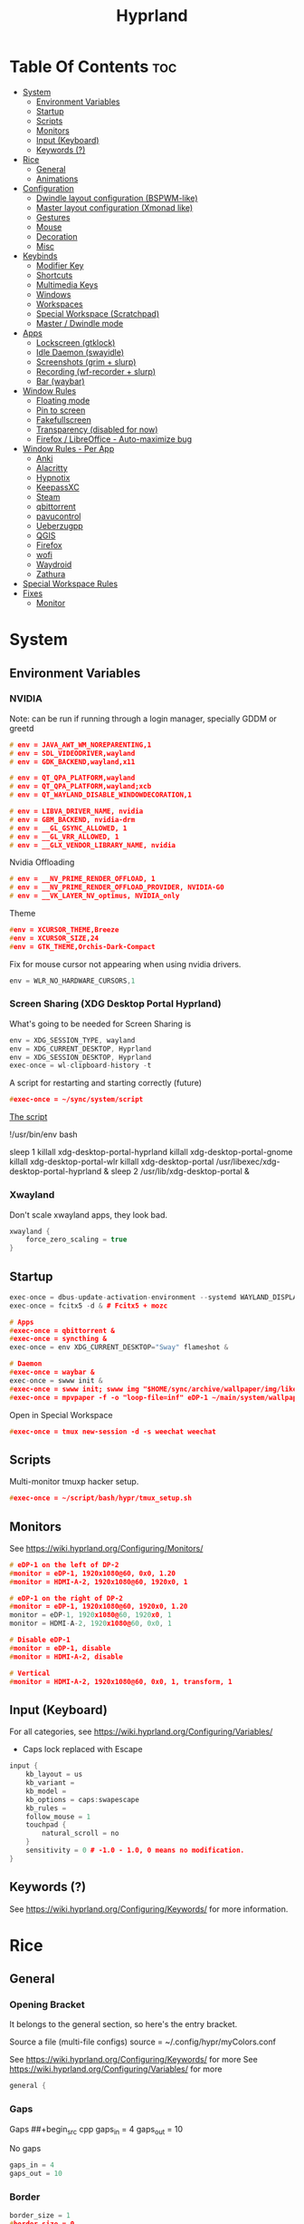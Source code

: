 :PROPERTIES:
:ID:       67afec02-62ae-4ed8-b9fa-2bbe294aa69e
:END:
#+title: Hyprland
#+property: header-args :tangle hyprland.conf
#+auto_tangle: t

* Table Of Contents :toc:
- [[#system][System]]
  - [[#environment-variables][Environment Variables]]
  - [[#startup][Startup]]
  - [[#scripts][Scripts]]
  - [[#monitors][Monitors]]
  - [[#input-keyboard][Input (Keyboard)]]
  - [[#keywords-][Keywords (?)]]
- [[#rice][Rice]]
  - [[#general][General]]
  - [[#animations][Animations]]
- [[#configuration][Configuration]]
  - [[#dwindle-layout-configuration-bspwm-like][Dwindle layout configuration (BSPWM-like)]]
  - [[#master-layout-configuration-xmonad-like][Master layout configuration (Xmonad like)]]
  - [[#gestures][Gestures]]
  - [[#mouse][Mouse]]
  - [[#decoration][Decoration]]
  - [[#misc][Misc]]
- [[#keybinds][Keybinds]]
  - [[#modifier-key][Modifier Key]]
  - [[#shortcuts][Shortcuts]]
  - [[#multimedia-keys][Multimedia Keys]]
  - [[#windows][Windows]]
  - [[#workspaces][Workspaces]]
  - [[#special-workspace-scratchpad][Special Workspace (Scratchpad)]]
  - [[#master--dwindle-mode][Master / Dwindle mode]]
- [[#apps][Apps]]
  - [[#lockscreen-gtklock][Lockscreen (gtklock)]]
  - [[#idle-daemon-swayidle][Idle Daemon (swayidle)]]
  - [[#screenshots-grim--slurp][Screenshots (grim + slurp)]]
  - [[#recording-wf-recorder--slurp][Recording (wf-recorder + slurp)]]
  - [[#bar-waybar][Bar (waybar)]]
- [[#window-rules][Window Rules]]
  - [[#floating-mode][Floating mode]]
  - [[#pin-to-screen][Pin to screen]]
  - [[#fakefullscreen][Fakefullscreen]]
  - [[#transparency-disabled-for-now][Transparency (disabled for now)]]
  - [[#firefox--libreoffice---auto-maximize-bug][Firefox / LibreOffice - Auto-maximize bug]]
- [[#window-rules---per-app][Window Rules - Per App]]
  - [[#anki][Anki]]
  - [[#alacritty][Alacritty]]
  - [[#hypnotix][Hypnotix]]
  - [[#keepassxc][KeepassXC]]
  - [[#steam][Steam]]
  - [[#qbittorrent][qbittorrent]]
  - [[#pavucontrol][pavucontrol]]
  - [[#ueberzugpp][Ueberzugpp]]
  - [[#qgis][QGIS]]
  - [[#firefox][Firefox]]
  - [[#wofi][wofi]]
  - [[#waydroid][Waydroid]]
  - [[#zathura][Zathura]]
- [[#special-workspace-rules][Special Workspace Rules]]
- [[#fixes][Fixes]]
  - [[#monitor][Monitor]]

* System
** Environment Variables
*** NVIDIA

Note: can be run if running through a login manager, specially GDDM or greetd

#+begin_src cpp
# env = JAVA_AWT_WM_NOREPARENTING,1
# env = SDL_VIDEODRIVER,wayland
# env = GDK_BACKEND,wayland,x11

# env = QT_QPA_PLATFORM,wayland
# env = QT_QPA_PLATFORM,wayland;xcb
# env = QT_WAYLAND_DISABLE_WINDOWDECORATION,1

# env = LIBVA_DRIVER_NAME, nvidia
# env = GBM_BACKEND, nvidia-drm
# env = __GL_GSYNC_ALLOWED, 1
# env = __GL_VRR_ALLOWED, 1
# env = __GLX_VENDOR_LIBRARY_NAME, nvidia
#+end_src

Nvidia Offloading
#+begin_src cpp
# env = __NV_PRIME_RENDER_OFFLOAD, 1
# env = __NV_PRIME_RENDER_OFFLOAD_PROVIDER, NVIDIA-G0
# env = __VK_LAYER_NV_optimus, NVIDIA_only
#+end_src

Theme
#+begin_src cpp
#env = XCURSOR_THEME,Breeze
#env = XCURSOR_SIZE,24
#env = GTK_THEME,Orchis-Dark-Compact
#+end_src

Fix for mouse cursor not appearing when using nvidia drivers.
#+begin_src cpp
env = WLR_NO_HARDWARE_CURSORS,1
#+end_src

*** Screen Sharing (XDG Desktop Portal Hyprland)

What's going to be needed for Screen Sharing is 

#+begin_src cpp
env = XDG_SESSION_TYPE, wayland
env = XDG_CURRENT_DESKTOP, Hyprland
env = XDG_SESSION_DESKTOP, Hyprland
exec-once = wl-clipboard-history -t
#+end_src

A script for restarting and starting correctly (future)

#+begin_src cpp
#exec-once = ~/sync/system/script
#+end_src

_The script_

!/usr/bin/env bash

sleep 1
killall xdg-desktop-portal-hyprland
killall xdg-desktop-portal-gnome
killall xdg-desktop-portal-wlr
killall xdg-desktop-portal
/usr/libexec/xdg-desktop-portal-hyprland &
sleep 2
/usr/lib/xdg-desktop-portal &

*** Xwayland

Don't scale xwayland apps, they look bad.

#+begin_src cpp
xwayland {
    force_zero_scaling = true
}
#+end_src

** Startup

#+begin_src cpp
exec-once = dbus-update-activation-environment --systemd WAYLAND_DISPLAY XDG_CURRENT_DESKTOP # dbus
exec-once = fcitx5 -d & # Fcitx5 + mozc

# Apps
#exec-once = qbittorrent &
#exec-once = syncthing &
exec-once = env XDG_CURRENT_DESKTOP="Sway" flameshot &

# Daemon
#exec-once = waybar &
exec-once = swww init &
#exec-once = swww init; swww img "$HOME/sync/archive/wallpaper/img/like/cool_grey.png" &
#exec-once = mpvpaper -f -o "loop-file=inf" eDP-1 ~/main/system/wallpapers/video/loops_1920x1080/retrowave_1920x1080.mp4 &
#+end_src

Open in Special Workspace
#+begin_src cpp
#exec-once = tmux new-session -d -s weechat weechat
#+end_src

** Scripts

Multi-monitor tmuxp hacker setup.
#+begin_src cpp
#exec-once = ~/script/bash/hypr/tmux_setup.sh
#+end_src

** Monitors

See https://wiki.hyprland.org/Configuring/Monitors/

#+begin_src cpp
# eDP-1 on the left of DP-2
#monitor = eDP-1, 1920x1080@60, 0x0, 1.20
#monitor = HDMI-A-2, 1920x1080@60, 1920x0, 1

# eDP-1 on the right of DP-2 
#monitor = eDP-1, 1920x1080@60, 1920x0, 1.20
monitor = eDP-1, 1920x1080@60, 1920x0, 1
monitor = HDMI-A-2, 1920x1080@60, 0x0, 1

# Disable eDP-1
#monitor = eDP-1, disable
#monitor = HDMI-A-2, disable

# Vertical
#monitor = HDMI-A-2, 1920x1080@60, 0x0, 1, transform, 1
#+end_src

** Input (Keyboard)

For all categories, see https://wiki.hyprland.org/Configuring/Variables/

+ Caps lock replaced with Escape

#+begin_src cpp
input {
    kb_layout = us
    kb_variant =
    kb_model =
    kb_options = caps:swapescape
    kb_rules =
    follow_mouse = 1
    touchpad {
        natural_scroll = no
    }
    sensitivity = 0 # -1.0 - 1.0, 0 means no modification.
}
#+end_src

** Keywords (?)

See https://wiki.hyprland.org/Configuring/Keywords/ for more information.

* Rice
** General
*** Opening Bracket

It belongs to the general section, so here's the entry bracket.

Source a file (multi-file configs)
source = ~/.config/hypr/myColors.conf

See https://wiki.hyprland.org/Configuring/Keywords/ for more
See https://wiki.hyprland.org/Configuring/Variables/ for more

#+begin_src cpp
general {
#+end_src

*** Gaps

Gaps
##+begin_src cpp
gaps_in = 4
gaps_out = 10
#+end_src

No gaps
#+begin_src cpp
gaps_in = 4
gaps_out = 10
#+end_src

*** Border

#+begin_src cpp
border_size = 1
#border_size = 0
#no_border_on_floating=1
no_border_on_floating=0

# Border Color

# Active border
col.active_border = rgb(451F67) # Purple
#col.active_border = rgb(ff0000) # Xmonad Red
#col.active_border = rgb(2e37fe) # Light Cobalt Blue
#col.active_border = rgba(33ccffee) rgba(00ff99ee) 45deg # Breeze gradient

# Inactive Border
col.inactive_border = rgb(000000) # BLACK
#col.inactive_border = rgba(595959aa)
#col.inactive_border = rgb(231431)
#col.inactive_border = rgb(000000) # BLACK
#col.inactive_border = rgb(dddddd) # WHITE
#+end_src

*** Hide cursor after x seconds

#+begin_src cpp
cursor_inactive_timeout = 2
#+end_src

*** Layout

#+begin_src cpp
layout = dwindle
#+end_src

*** Closing Bracket
#+begin_src cpp
}
#+end_src

** Animations

Some default animations,
see https://wiki.hyprland.org/Configuring/Animations for more.

Disable animations with ~Super key + a~

Animations types list:
- slide
- slidevert
- fade
- slidefade
- slidefadevert

#+begin_src cpp
#bind = SUPER, a, exec, hyprctl keyword animations:enabled 0

animations {
enabled = yes

bezier = myBezier, 0.05, 0.9, 0.1, 1.05

animation = windows, 1, 7, myBezier
animation = windowsOut, 1, 7, default, popin 80%
animation = border, 1, 10, default
animation = fade, 1, 7, default
animation = workspaces, 1, 6, default, slide
animation = specialWorkspace, 1, 3, default, fade
}
#+end_src

* Configuration
** Dwindle layout configuration (BSPWM-like)

#+begin_src cpp
dwindle {
#pseudotile = true
preserve_split = true # You probably want this.
#no_gaps_when_only = true # Smart gaps, no gaps when only one window.
smart_split = false
smart_resizing = false
special_scale_factor = 0.97 # Scale of the windows at the Special Workspace.
}
#+end_src

** Master layout configuration (Xmonad like)

#+begin_src cpp
master {
new_is_master = true
inherit_fullscreen = true
no_gaps_when_only = true
}
#+end_src

** Gestures

#+begin_src cpp
gestures {
# See https://wiki.hyprland.org/Configuring/Variables/ for more
workspace_swipe = on
}
#+end_src

** Mouse

Example per-device config
See https://wiki.hyprland.org/Configuring/Keywords/#executing for more

#+begin_src cpp
#device:basilisk-x-mouse {
#sensitivity = -100
#}


#device:basilisk-x-hyperspeed-mouse {
#sensitivity = -100
#}
#+end_src

** Decoration

See https://wiki.hyprland.org/Configuring/Variables/ for more

*** Opening Bracket

#+begin_src cpp
decoration {
#+end_src

*** Border rounding

#+begin_src cpp
rounding = 0
#+end_src

*** Blur

#+begin_src cpp
blur {
  enabled = true
  size = 3
  passes = 3
  new_optimizations = true
  xray = false
  special = false
}
#+end_src

*** Shadows

#+begin_src cpp
drop_shadow = false
shadow_range = 4
shadow_render_power = 3
shadow_ignore_window = true
col.shadow = rgba(1a1a1aee)
#col.shadow_inactive = ...
#+end_src

*** Opacity

#+begin_src cpp
active_opacity = 1.0
inactive_opacity = 1.0
fullscreen_opacity = 1.0
#+end_src

*** Dim

#+begin_src cpp
dim_inactive = false
dim_strength = 0.5
dim_special = 0.4
dim_around = 0.4
#+end_src

*** Closing Bracket

#+begin_src cpp
}
#+end_src

** Misc
*** Opening Bracket

#+begin_src cpp
misc {
#+end_src

*** Window Swallowing

Hide the terminal when i open software from it, thanks.

#+begin_src cpp
enable_swallow = true
  swallow_regex = ^(Alacritty|kitty|footclient)$
#+end_src

*** Default Hyprland logo (When no Wallpaper)

You can disable it if you want it, it will show you just a grey screen.

#+begin_src cpp
disable_hyprland_logo = true
#force_hypr_chan = false
disable_splash_rendering = true
#+end_src

*** VRR (Variable Refresh Rate)

https://wiki.archlinux.org/title/Variable_refresh_rate

Enable VRR on monitors that support it.
Must be a monitor with G-SYNC for NVIDIA GPU's, or FreeSync for AMD GPU's.

#+begin_src cpp
vrr = 1
#+end_src

*** Closing Bracket

#+begin_src cpp
}
#+end_src

* Keybinds
** Modifier Key

Find the used key convention on the next link:
https://github.com/xkbcommon/libxkbcommon/blob/master/include/xkbcommon/xkbcommon-keysyms.h

Set up the modifier key!
#+begin_src cpp
$mainMod = ALT
#+end_src

** Shortcuts

Here are my main system keybindings.

FIX
# Alt + s -> screenshot
# Alt + Shift + s -> dpms off (screen off)
# CAREFUL, can't turn screen back on.
#bindl = $mainMod SHIFT, s, exec, sleep 1 && hyprctl dispatch dpms off

#+begin_src cpp
bind = $mainMod SHIFT, return, exec, alacritty
bind = $mainMod SHIFT, c, killactive,

#bind = $mainMod SHIFT, return, exec, alacritty -e tmux
#bind = $mainMod, return, exec, cool-retro-term
#bind = $mainMod return, exec, emacsclient -c -a "emacs"

# Wofi runs on first press, closes on second
bind = $mainMod, p, exec, pkill wofi || wofi --show drun

# APPS
bind = $mainMod, e, exec, emacs
bind = $mainMod, v, exec, pkill pavucontrol || pavucontrol
bind = $mainMod, t, exec, pkill keepassxc || keepassxc
bind = $mainMod SHIFT, v, exec, alacritty -e "vis"
bind = $mainMod SHIFT, m, exec, alacritty -e "ncmpcpp"

# Alt + q -> lock screen (gtk lock)
# Alt + Shift + Q -> quit Hyprland
#bind = $mainMod, q, exec, gtklock
bind = $mainMod SHIFT, o, exit,
  
bind = $mainMod, f, fullscreen,
bind = $mainMod, m, togglefloating, 
bind = $mainMod, n, fakefullscreen,
bind = $mainMod, d, togglesplit, # dwindle
bind = $mainMod, g, pseudo, # dwindle
bind = $mainMod SHIFT, p, pin,
#+end_src

** Multimedia Keys

*Audio - Pipewire / Wireplumber*
#+begin_src cpp
binde =, XF86AudioRaiseVolume, exec, wpctl set-volume -l 1.5 @DEFAULT_AUDIO_SINK@ 5%+ 
binde =, XF86AudioLowerVolume, exec, wpctl set-volume @DEFAULT_AUDIO_SINK@ 5%-
bind =, XF86AudioMute, exec, wpctl set-mute @DEFAULT_AUDIO_SINK@ toggle
#+end_src

Mute mic disabled as i don't seem to have a mute mic key
#+begin_src cpp
#bind =, XF86AudioMicMute, exec, wpctl set-mute @DEFAULT_AUDIO_SOURCE@ toggle
#+end_src

*Brightness - brightnessctl*
#+begin_src cpp
binde =, XF86MonBrightnessUp, exec, brightnessctl set 20%+
binde =, XF86MonBrightnessDown, exec, brightnessctl set 20%-
#+end_src

*Audio - playerctl*
#+begin_src cpp
bind =, XF86AudioPlay, exec, playerctl play-pause
bind =, XF86AudioNext, exec, playerctl next
bind =, XF86AudioPrev, exec, playerctl previous
#bind =, XF86AudioStop, exec, playerctl stop
#+end_src

** Windows

Alt + Comma / Period = Change monitor focus
Alt + Shift + Comma / Period = Change workspace
Alt + Tab = Change window focus

#+begin_src cpp
binde = $mainMod, comma, workspace, e-1
binde = $mainMod, period, workspace, e+1
binde = $mainMod SHIFT, comma, focusmonitor, -1
binde = $mainMod SHIFT, period, focusmonitor, +1

binde = $mainMod, TAB, movefocus, r
#+end_src

*** Change Focus

Vi motions for changing the window focus.
#+begin_src cpp
binde = $mainMod, h, movefocus, l
binde = $mainMod, j, movefocus, d
binde = $mainMod, k, movefocus, u
binde = $mainMod, l, movefocus, r
#+end_src

Arrow keys for changing window focus.
/Currently disable for usage of keys in Emacs Org Mode./

#+begin_src cpp
#binde = $mainMod, left, movefocus, l
#binde = $mainMod, down, movefocus, d
#binde = $mainMod, up, movefocus, u
#binde = $mainMod, right, movefocus, r
#+end_src

*** Swap

It needs to be in *Tiling mode* for windows to be swapped around
#+begin_src cpp
bind = $mainMod SHIFT, h, movewindow, l
bind = $mainMod SHIFT, j, movewindow, d
bind = $mainMod SHIFT, k, movewindow, u
bind = $mainMod SHIFT, l, movewindow, r
#+end_src

*** Resize

#+begin_src cpp
binde = $mainMod CTRL, h, resizeactive, -45 0
binde = $mainMod CTRL, j, resizeactive, 0 45
binde = $mainMod CTRL, k, resizeactive, 0 -45
binde = $mainMod CTRL, l, resizeactive, 45 0
#+end_src

Resize with Arrow Keys
#+begin_src cpp
binde = $mainMod CTRL, left, resizeactive, -45 0
binde = $mainMod CTRL, down, resizeactive, 0 45
binde = $mainMod CTRL, up, resizeactive, 0 -45
binde = $mainMod CTRL, right, resizeactive, 45 0
#+end_src

*** Move / Resize with Mouse

Move a window with main mod + left mouse click
Resize a window with main mod + right mouse click

#+begin_src cpp
bindm = $mainMod, mouse:272, movewindow
bindm = $mainMod, mouse:273, resizewindow
#+end_src

** Workspaces
*** Switch

Scroll through workspaces with ALT + Mouse scroll
#+begin_src cpp
bind = $mainMod, mouse_up, workspace, e-1
bind = $mainMod, mouse_down, workspace, e+1
#+end_src

Change workspaces with main mod + number row
#+begin_src cpp
bind = $mainMod, 1, workspace, 1
bind = $mainMod, 2, workspace, 2
bind = $mainMod, 3, workspace, 3
bind = $mainMod, 4, workspace, 4
bind = $mainMod, 5, workspace, 5
bind = $mainMod, 6, workspace, 6
bind = $mainMod, 7, workspace, 7
bind = $mainMod, 8, workspace, 8
bind = $mainMod, 9, workspace, 9
bind = $mainMod, 0, workspace, 10
#+end_src

*** Move windows to workspaces

#+begin_src cpp
bind = $mainMod SHIFT, 1, movetoworkspacesilent, 1
bind = $mainMod SHIFT, 2, movetoworkspacesilent, 2
bind = $mainMod SHIFT, 3, movetoworkspacesilent, 3
bind = $mainMod SHIFT, 4, movetoworkspacesilent, 4
bind = $mainMod SHIFT, 5, movetoworkspacesilent, 5
bind = $mainMod SHIFT, 6, movetoworkspacesilent, 6
bind = $mainMod SHIFT, 7, movetoworkspacesilent, 7
bind = $mainMod SHIFT, 8, movetoworkspacesilent, 8
bind = $mainMod SHIFT, 9, movetoworkspacesilent, 9
bind = $mainMod SHIFT, 0, movetoworkspacesilent, 10
#+end_src

** Special Workspace (Scratchpad)

Execute tmux inside alacritty

#+begin_src cpp
bind = $mainMod, s, togglespecialworkspace
bind = $mainMod SHIFT, s, movetoworkspace, special
#+end_src

bind = $mainMod SHIFT, return, exec, alacritty

** Master / Dwindle mode

Add here a keybind that chanes master and dwindle mode.

#+begin_src cpp

#+end_src

* Apps
** Lockscreen (gtklock)

- [[https://github.com/jovanlanik/gtklock][gtklock - github page]]
- [[https://github.com/swaywm/swayidle][swayidle - github page]]

I've set up a script that starts swayidle and:
- Turns off the screen after 20 seconds of inactivity.
- Runs gtklock after 300 seconds (5 minutes) of inactivity.
If there's any activity, it will turn on the screen again.
  
#+begin_src cpp
# Turn lockscreen with Alt + Escape (fix)
#bind = $mainMod, Escape, exec, #/home/asynthe/sync/system/script/dots/gtklock_wp.sh
#+end_src

*Execute gtklock when closing and reopening the laptop lid.*
#+begin_src cpp
#bindl=,switch:on:Lid Switch,exec,~/sync/system/script/dots/lock_wp.sh
#+end_src

** Idle Daemon (swayidle)

Run the script
#+begin_src cpp
exec-once = ~/sync/system/script/bash/idle & 
#+end_src

*Don't run swayidle if i'm watching something on _mpv_ (fullscreen or focused) or when _Steam_ is opened*.

Options for idleinhibit
+ none
+ always
+ focus
+ fullscreen

#+begin_src cpp
windowrulev2 = idleinhibit always, class:^(steam)$
windowrulev2 = idleinhibit fullscreen, class:^(mpv)$
windowrulev2 = idleinhibit focus, class:^(mpv)$  
#+end_src

** Screenshots (grim + slurp)

#grim -g "$(slurp)" -o screenshot.png

#+begin_src cpp
bind = SUPER, s, exec, env XDG_CURRENT_DESKTOP="Sway" flameshot gui -p ~/Downloads/flameshot_screenshots
#bind = SUPER, s, exec, grim -g "$(slurp -d)"

bind = SUPER SHIFT, s, exec, grim -o eDP-1
bind = SUPER, c, exec, grim -g "$(slurp -d)" - | wl-copy -t image/png
bind = SUPER SHIFT, c, exec, grim - | wl-copy
#+end_src

*Flameshot test*
#+begin_src cpp
#windowrulev2 = move 0 0,title:^(flameshot)
#windowrulev2 = nofullscreenrequest,title:^(flameshot)
#+end_src

** Recording (wf-recorder + slurp)

- [[https://github.com/ammen99/wf-recorder][wf-recorder - GitHub page]]

#+begin_src cpp
bind = SUPER, r, exec, wf-recorder -g "$(slurp)" -f ~/videos/recording_area.mp4
bind = SUPER, t, exec, pkill wf-recorder
bind = SUPER SHIFT, r, exec, wf-recorder -g "$(slurp)" -f ~/videos/recording_screen.mp4
bind = SUPER SHIFT, t, exec, pkill wf-recorder
#+end_src

** Bar (waybar)

Start it with *Win key + b*.

#+begin_src 
bind = SUPER, b, exec, pkill waybar || waybar
#+end_src 

* Window Rules

See https://wiki.hyprland.org/Configuring/Window-Rules/ for more information.

Example windowrule v1
*windowrule = float, ^(kitty)$*
Example windowrule v2
*windowrulev2 = float,class:^(kitty)$,title:^(kitty)$*

** Floating mode

Don't animate floating windows.

#+begin_src cpp
windowrulev2 = noanim, floating: 1
#+end_src

** Pin to screen

#+begin_src cpp
windowrulev2 = pin, title:Kitty
#+end_src

** Fakefullscreen

Fullscreen just inside the window, don't take the entire screen.

#+begin_src cpp
windowrulev2 = fakefullscreen,class:VirtualBoxVM
windowrulev2 = fakefullscreen,class:org.telegram.desktop
#+end_src

** Transparency (disabled for now)

#+begin_src cpp
#windowrulev2 = stayfocused, class:^(firefox)$
#windowrulev2 = opacity 0.9, class:^(firefox)$
#windowrulev2 = opacity 0.7, class:^(Spotify)$
#+end_src

** Firefox / LibreOffice - Auto-maximize bug

The LibreOffice window rule: (.*)(- LibreOffice Calc)$
Means match /any/ window that contains a string of "- LibreOffice Calc"

#+begin_src cpp
#windowrulev2 = nomaximizerequest,class:^(libreoffice-calc),title:(.*)(- LibreOffice Calc)$
#+end_src

* Window Rules - Per App

force -> Floating when opening app.
noanim -> No animate
workspace <number> -> Lock to workspace
size -> Specific size when floating

** Anki

#+begin_src cpp
windowrulev2 = float,class:^(Anki)$
windowrulev2 = move 66% 54%,class:^(Anki)$  
windowrulev2 = noanim,class:^(Anki)$
#+end_src

** Alacritty

#+begin_src cpp
#windowrulev2 = float,class:^(Alacritty)$
#+end_src

#exec-once = [workspace special] alacritty -e tmux a
#exec-once = [noanim] alacritty &
#windowrulev2 = noanim,class:Alacritty.*$

** Hypnotix

Ctrl + K -> Keyboard Shortcuts
F1 -> About this program

|---------+-------------|
| Keybind | Explanation |
|---------+-------------|
| i       | Info        |
|         |             |
|---------+-------------|

_note_: for Wayland:
1. Go into the mpv options, the symbol next to the sources symbol, then add the *vo=x11* option.
   *hwdec=auto-safe vo=x11*
   
2. Run hypnotix like this
   *$ GDK_BACKEND=x11 hypnotix*

#+begin_src cpp
bind = $mainMod, F1, exec, GDK_BACKEND=x11 hypnotix

windowrulev2 = pin, class:^(Hypnotix.py)$
windowrulev2 = float,class:^(Hypnotix.py)$
windowrulev2 = idleinhibit always,class:^(Hypnotix.py)$

#windowrulev2 = size 723 408,class:^(Hypnotix.py)$
#windowrulev2 = move 43% 45%,class:^(Hypnotix.py)$  

#windowrulev2 = move 44% 45%,class:^(Hypnotix.py)$  
#windowrulev2 = move 849 489,class:^(Hypnotix.py)$
#windowrulev2 = move 55% 49%,class:^(Hypnotix.py)$  
#+end_src

** KeepassXC

#+begin_src cpp
windowrulev2 = float,class:^(org.keepassxc.KeePassXC)$
windowrulev2 = noanim,class:^(org.keepassxc.KeePassXC)$
#+end_src

** Steam

#+begin_src cpp
windowrulev2 = stayfocused, title:^()$,class:^(steam)$
windowrulev2 = minsize 1 1, title:^()$,class:^(steam)$
#+end_src

** qbittorrent

- Silent: don't change into that workspace if opening the app.
#+begin_src cpp
windowrulev2 = workspace 10 silent, class:^(org.qbittorrent.qBittorrent)$
windowrulev2 = noanim, class:^(org.qbittorrent.qBittorrent)$
#+end_src

** pavucontrol

#+begin_src cpp
windowrulev2 = size 800 500,class:^(pavucontrol)$
windowrulev2 = noanim,class:pavucontrol.*$
windowrulev2 = float,class:^(pavucontrol)$
#+end_src

** Ueberzugpp

I don't want animation for watching pics on the terminal.

#+begin_src cpp
windowrulev2 = noanim,class:ueberzugpp.*$
#+end_src

** QGIS

#+begin_src cpp
windowrulev2 = float,class:^(org.qgis.)$
#+end_src

** Firefox

#+begin_src cpp
#windowrulev2 = nofullscreenrequest, class:(firefox)
#windowrulev2 = nofullscreenrequest, class:(firefox), title:(Picture-in-Picture)
#windowrulev2 = nomaximizerequest, class:(firefox), title:(Picture-in-Picture)
#windowrulev2 = nomaximizerequest,class:^(firefox),title:(Picture-in-Picture)
#+end_src

Float and pin Picture in Picture

#+begin_src cpp
windowrulev2 = float, title:^(Picture-in-Picture)$
windowrulev2 = noanim, title:^(Picture-in-Picture)$
windowrulev2 = pin, title:^(Picture-in-Picture)$
#+end_src

** wofi

#+begin_src cpp
layerrule = noanim, wofi
#+end_src

** Waydroid

#+begin_src cpp
windowrulev2 = float, title:^(Waydroid)$
#+end_src

** Zathura

#+begin_src cpp
windowrulev2 = noanim,class:(org.pwmt.zathura)$
#windowrulev2 = opacity 0.9, class:^(org.pwmt.zathura)$
#+end_src

* Special Workspace Rules

#+begin_src cpp
workspace = special, border: 1
#+end_src

* Fixes
** Monitor

When Lid is Open.
#+begin_src cpp
#bindl = , switch:off:Lid Switch, exec, hyprctl keyword monitor "eDP-1, 1920x1080, 0x0, 1"
#+end_src

When Lid is Closed.
#+begin_src cpp
#bindl = , switch:on:Lid Switch, exec, hyprctl keyword monitor "eDP-1, disable"
#+end_src

Suspend Hyprland (systemd) when laptop lid is closed
#+begin_src cpp
#bindl = , switch:off:Lid Switch, exec, systemctl suspend
#+end_src
